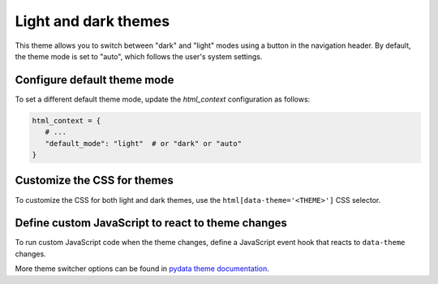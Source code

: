 Light and dark themes
#####################

This theme allows you to switch between "dark" and "light" modes using a button in the navigation header. By default, the theme mode is set to "auto", which follows the user's system settings.

Configure default theme mode
----------------------------

To set a different default theme mode, update the `html_context` configuration as follows:

.. code-block:: python

   html_context = {
      # ...
      "default_mode": "light"  # or "dark" or "auto"
   }

Customize the CSS for themes
----------------------------

To customize the CSS for both light and dark themes, use the ``html[data-theme='<THEME>']`` CSS selector.

Define custom JavaScript to react to theme changes
--------------------------------------------------

To run custom JavaScript code when the theme changes, define a JavaScript event hook that reacts to ``data-theme`` changes.

More theme switcher options can be found in `pydata theme documentation <https://pydata-sphinx-theme.readthedocs.io/en/v0.15.4/>`_.